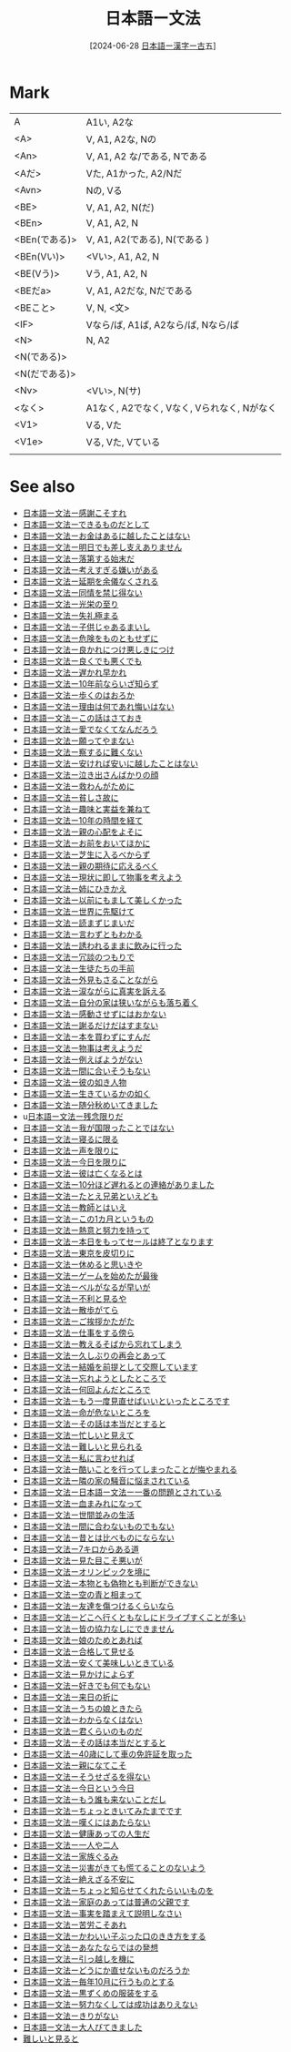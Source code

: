 :PROPERTIES:
:ID:       3f7240b3-e102-49e1-a59e-3985d1371e77
:END:
#+title: 日本語ー文法
#+filetags: :core:日本語:
#+date: [2024-06-28 [[id:78d85115-7bf0-4cc7-8f7d-5ee7d37a6025][日本語ー漢字ー古]]五]
#+last_modified: [2024-07-06 六 19:14]

* Mark
|             |                                       |
|-------------+---------------------------------------|
| A           | A1い, A2な                          |
|-------------+---------------------------------------|
| <A>         | V, A1, A2な, Nの                       |
|-------------+---------------------------------------|
| <An>        | V, A1, A2 な/である, Nである             |
|-------------+---------------------------------------|
| <Aだ>        | Vた, A1かった, A2/Nだ                   |
|-------------+---------------------------------------|
| <Avn>       | Nの, Vる                               |
|-------------+---------------------------------------|
| <BE>        | V, A1, A2, N(だ)                       |
|-------------+---------------------------------------|
| <BEn>       | V, A1, A2, N                          |
|-------------+---------------------------------------|
| <BEn(である)> | V, A1, A2(である), N(である )            |
|-------------+---------------------------------------|
| <BEn(Vい)>   | <Vい>, A1, A2, N                       |
|-------------+---------------------------------------|
| <BE(Vう)>    | Vう, A1, A2, N                         |
|-------------+---------------------------------------|
| <BEだa>      | V, A1, A2だな, Nだである                 |
|-------------+---------------------------------------|
| <BEこと>     | V, N, <文>                             |
|-------------+---------------------------------------|
| <IF>        | Vなら/ば, A1ば, A2なら/ば, Nなら/ば       |
|-------------+---------------------------------------|
| <N>         | N, A2                                 |
|-------------+---------------------------------------|
| <N(である)>   |                                       |
|-------------+---------------------------------------|
| <N(だである)> |                                       |
|-------------+---------------------------------------|
| <Nv>        | <Vい>, N(サ)                           |
|-------------+---------------------------------------|
| <なく>       | A1なく, A2でなく, Vなく, Vられなく, Nがなく |
|-------------+---------------------------------------|
| <V1>        | Vる, Vた                               |
|-------------+---------------------------------------|
| <V1e>       | Vる, Vた, Vている                       |
|-------------+---------------------------------------|
|             |                                       |


* See also
- [[id:3b7cba3c-d45a-44ab-a67f-50cb304c1690][日本語ー文法ー感謝こそすれ]]
- [[id:0aa16aa4-ef1a-465f-9d08-56c8735ca329][日本語ー文法ーできるものだとして]]
- [[id:586d0d4b-1a12-4b29-a338-d86b7187a4fe][日本語ー文法ーお金はあるに越したことはない]]
- [[id:f97838e4-09da-42da-92e2-f77dc6ae8b19][日本語ー文法ー明日でも差し支えありません]]
- [[id:25901f69-3d62-44c6-bba4-cd7ea042e7a7][日本語ー文法ー落第する始末だ]]
- [[id:c3df5536-b4e4-4b56-871e-b3c77270bab8][日本語ー文法ー考えすぎる嫌いがある]]
- [[id:0a53b6f2-a179-4dec-b3e6-a739a17b4641][日本語ー文法ー延期を余儀なくされる]]
- [[id:a6406d18-88ef-4df5-be68-7f35152e5084][日本語ー文法ー同情を禁じ得ない]]
- [[id:cc996dbc-0655-4129-a25d-ea432505aa55][日本語ー文法ー光栄の至り]]
- [[id:c36c066c-e5d3-4a79-9091-d71132793565][日本語ー文法ー失礼極まる]]
- [[id:437f4174-6f90-4b63-b014-685f3b310993][日本語ー文法ー子供じゃあるまいし]]
- [[id:bf72dba3-8f85-43d4-865c-409a98fb2bec][日本語ー文法ー危険をものともせずに]]
- [[id:7ae9e95f-bb9f-4594-8ad4-040c48c731fb][日本語ー文法ー良かれにつけ悪しきにつけ]]
- [[id:007a64b8-e37d-47e9-a813-f6c4b89d6233][日本語ー文法ー良くでも悪くでも]]
- [[id:e97c487d-b77d-435e-8252-0a2cefb11cac][日本語ー文法ー遅かれ早かれ]]
- [[id:3b5b6b71-5cfd-434f-86df-b9b95a87cb6a][日本語ー文法ー10年前ならいざ知らず]]
- [[id:c4ca488e-dbff-4384-80eb-173c6455cdbe][日本語ー文法ー歩くのはおろか]]
- [[id:11cda1cd-8ee0-447d-bbf9-f646530f4175][日本語ー文法ー理由は何であれ悔いはない]]
- [[id:457d61a8-4100-4f49-9bfa-af342494739d][日本語ー文法ーこの話はさておき]]
- [[id:03a7d3ff-db4e-455d-a4d0-40b976d5722a][日本語ー文法ー愛でなくてなんだろう]]
- [[id:43bd950a-2527-4ca0-9d22-a428895fb936][日本語ー文法ー願ってやまない]]
- [[id:2c8335e6-5e32-49ad-94ef-b8dad283dc52][日本語ー文法ー察するに難くない]]
- [[id:205f30d8-54e3-47b3-a755-ff646cd692b9][日本語ー文法ー安ければ安いに越したことはない]]
- [[id:29e32366-6f81-4de6-8789-8e537b48b8b2][日本語ー文法ー泣き出さんばかりの顔]]
- [[id:df7f0120-8f3b-4c46-8c93-e784d7e9cf9d][日本語ー文法ー救わんがために]]
- [[id:b70927b6-e748-4f09-b232-78a47ee6a326][日本語ー文法ー貧しさ故に]]
- [[id:f283227b-e6fb-4ba7-8a47-ff45bfbeba3a][日本語ー文法ー趣味と実益を兼ねて]]
- [[id:b97905e3-c668-4340-8ff1-74f50a06e232][日本語ー文法ー10年の時間を経て]]
- [[id:5f947f39-1dab-4475-9f49-f22c8278db50][日本語ー文法ー親の心配をよそに]]
- [[id:ba988854-002c-4367-b97f-dfd865ac2ae9][日本語ー文法ーお前をおいてほかに]]
- [[id:802161cd-1459-462f-b7b6-d0afb746c40e][日本語ー文法ー芝生に入るべからず]]
- [[id:5e110833-b5a7-4b0d-835a-2294f72c178c][日本語ー文法ー親の期待に応えるべく]]
- [[id:51890f6b-966d-4f8b-baaf-e906a5941408][日本語ー文法ー現状に即して物事を考えよう]]
- [[id:7e108920-0496-484e-b6e9-d6c643aa247c][日本語ー文法ー姉にひきかえ]]
- [[id:3e4437fb-e186-4eae-bbdc-d72c37ce4fc9][日本語ー文法ー以前にもまして美しくかった]]
- [[id:e66657f1-04b8-48a8-9396-a37da47f4f73][日本語ー文法ー世界に先駆けて]]
- [[id:8d6d4e1d-b72c-43db-907f-b3b84c0f7feb][日本語ー文法ー読まずじまいだ]]
- [[id:a36651bc-9830-4876-a7cd-e44e67080e51][日本語ー文法ー言わずともわかる]]
- [[id:1c4b0c5f-f38e-41c6-83d6-787aa827642a][日本語ー文法ー誘われるままに飲みに行った]]
- [[id:f9bfcf37-a0cb-4783-8630-d90fdaf59dd6][日本語ー文法ー冗談のつもりで]]
- [[id:4defbd35-cc07-4ba1-a898-380cb260a6d0][日本語ー文法ー生徒たちの手前]]
- [[id:d90c13a9-a55f-4109-8885-5817eb57c2a8][日本語ー文法ー外見もさることながら]]
- [[id:867e6c39-68f5-40e6-be50-40a5d7fd6e32][日本語ー文法ー涙ながらに真実を訴える]]
- [[id:273c215a-4dd6-49e1-b2f5-0637ed562dc3][日本語ー文法ー自分の家は狭いながらも落ち着く]]
- [[id:b2b106b6-39b6-465c-9dda-bf77b35ac447][日本語ー文法ー感動させずにはおかない]]
- [[id:dcc5f330-1896-4b67-aa68-465e13ea8365][日本語ー文法ー謝るだけだはすまない]]
- [[id:baf91f75-b3e1-4aa2-aa10-6a1c1be715fb][日本語ー文法ー本を買わずにすんだ]]
- [[id:5b673fa7-d545-4442-b23a-a022e254953b][日本語ー文法ー物事は考えようだ]]
- [[id:2bff9efe-593e-41c7-add2-24bf5487823d][日本語ー文法ー例えばようがない]]
- [[id:577b92a9-e394-4afb-997f-9f75ff27744f][日本語ー文法ー間に合いそうもない]]
- [[id:880dce5d-dc0c-4105-8638-bf7f9da681d0][日本語ー文法ー彼の如き人物]]
- [[id:eea56e30-019c-4c74-bab7-757b8dd2f637][日本語ー文法ー生きているかの如く]]
- [[id:10d61aac-9e48-47c8-8c18-c904d9f34f7d][日本語ー文法ー随分秋めいてきました]]
- u[[id:94d4f069-70e0-41aa-bbac-91e8eba11095][日本語ー文法ー残念限りだ]]
- [[id:9a2cbc4c-d87d-4f76-b0da-aa790b947487][日本語ー文法ー我が国限ったことではない]]
- [[id:0dade0da-7cd9-490a-86f2-2000c0678f41][日本語ー文法ー寝るに限る]]
- [[id:746e051a-0e83-4643-a196-128ff6750d28][日本語ー文法ー声を限りに]]
- [[id:41eccf33-5659-4b43-8ebe-6095a4178189][日本語ー文法ー今日を限りに]]
- [[id:d7c51d03-a9ad-4dac-91e2-7c944eee815d][日本語ー文法ー彼は亡くなるとは]]
- [[id:5ecce0f2-96d6-497c-b4f5-5ccd39329e69][日本語ー文法ー10分ほど遅れるとの連絡がありました]]
- [[id:86fff08c-2272-4184-b67b-07e545d37b6b][日本語ー文法ーたとえ兄弟といえども]]
- [[id:1b577afb-a4b7-4f19-994d-404646892093][日本語ー文法ー教師とはいえ]]
- [[id:3528193e-1cb9-4480-9f29-f2e6fa70ff5c][日本語ー文法ーこの1カ月というもの]]
- [[id:dbe36cea-604b-4d15-b486-745394df6011][日本語ー文法ー熱意と努力を持って]]
- [[id:46691d81-396d-4c65-8296-ec247bea57c1][日本語ー文法ー本日をもってセールは終了となります]]
- [[id:b4139872-8491-4957-b09a-41826e1ec0ad][日本語ー文法ー東京を皮切りに]]
- [[id:e3ef95f5-7c90-47e2-88ea-976df75392dc][日本語ー文法ー休めると思いきや]]
- [[id:e47bb5f7-a692-4717-b49c-78cd789f8bd9][日本語ー文法ーゲームを始めたが最後]]
- [[id:4e5c5c3f-0c90-4bc3-bcc4-e69818fc09e6][日本語ー文法ーベルがなるが早いが]]
- [[id:caaa6ce7-145f-4f77-ab49-190d3cce11c1][日本語ー文法ー不利と見るや]]
- [[id:f3fcca2e-8423-4a62-bdc7-f1ca2d6fb3af][日本語ー文法ー散歩がてら]]
- [[id:2a68e9a4-970f-4ae6-a3a0-2ea70de9e489][日本語ー文法ーご挨拶かたがた]]
- [[id:88bf21a9-6891-45e3-a19c-c278df7e6988][日本語ー文法ー仕事をする傍ら]]
- [[id:0a48be80-a50e-404c-b922-ad9c173047a8][日本語ー文法ー教えるそばから忘れてしまう]]
- [[id:bb0ade35-ef84-42f1-8582-abfccea78fec][日本語ー文法ー久しぶりの再会とあって]]
- [[id:af41cb03-c453-47cb-8acc-a4b6ea6b98b1][日本語ー文法ー結婚を前提として交際しています]]
- [[id:25107013-6728-44fc-8a80-daf83a391fb3][日本語ー文法ー忘れようとしたところで]]
- [[id:3cbf000a-6d96-4396-82dc-de32b7d3baf5][日本語ー文法ー何回よんだところで]]
- [[id:abedac55-a552-4e8e-b084-fa18c01b6902][日本語ー文法ーもう一度見直せばいいといったところです]]
- [[id:a9c4e9a8-ac0f-4967-9604-f362808c7500][日本語ー文法ー命が危ないところを]]
- [[id:12195d69-0543-4034-8a65-65d5e9c11100][日本語ー文法ーその話は本当だとすると]]
- [[id:422ef93a-d9a6-4cb5-b7ce-61e70431bfd5][日本語ー文法ー忙しいと見えて]]
- [[id:3487e7ab-07fe-41e5-b348-0c5a144acb6f][日本語ー文法ー難しいと見られる]]
- [[id:9f47d2c1-d441-4ccc-80b9-5307ff2e62c8][日本語ー文法ー私に言わせれば]]
- [[id:cf707d76-4b3e-4f82-b17a-9378573ffd4d][日本語ー文法ー酷いことを行ってしまったことが悔やまれる]]
- [[id:f585de15-e7db-4c0b-a1ed-926f5937b4fa][日本語ー文法ー隣の家の騒音に悩まされている]]
- [[id:a3219365-a10a-4fd3-a6d8-9d64d8b24053][日本語ー文法ー日本語ー文法ー一番の問題とされている]]
- [[id:056eb2ac-8222-4e2b-a903-e72a0a09490c][日本語ー文法ー血まみれになって]]
- [[id:16799f5c-079e-43ed-bd74-714c08bd1bdc][日本語ー文法ー世間並みの生活]]
- [[id:bc29c1e9-f512-42c1-b152-5f9ea6158518][日本語ー文法ー間に合わないものでもない]]
- [[id:d577a2e8-8865-4834-9042-cfb4417f6a73][日本語ー文法ー昔とは比べものにならない]]
- [[id:2102ae54-2f64-4b7e-b54c-5f63f966603b][日本語ー文法ー7キロからある道]]
- [[id:2d6eec59-ae4d-46bb-bd6c-98c2dd5b3be5][日本語ー文法ー見た目こそ悪いが]]
- [[id:7e2b0c4b-5188-400d-bacc-50bfb0313b4e][日本語ー文法ーオリンピックを境に]]
- [[id:251ad018-d372-49ce-98b3-9cd900fdbbf0][日本語ー文法ー本物とも偽物とも判断ができない]]
- [[id:1e37e8f3-de7e-4446-a1f1-2ca0b0503ca7][日本語ー文法ー空の青と相まって]]
- [[id:0ddaa79e-ac11-4dc5-a58b-42e2a1e719d7][日本語ー文法ー友達を傷つけるくらいなら]]
- [[id:9b4e8d08-b7eb-4193-9823-86e1e448f11e][日本語ー文法ーどこへ行くともなしにドライブすくことが多い]]
- [[id:fd440565-3d6e-4f57-84ce-eb2d1fcb67c1][日本語ー文法ー皆の協力なしにできません]]
- [[id:953cf941-0469-4954-a406-0e3036bd5175][日本語ー文法ー娘のためとあれば]]
- [[id:047a18ac-5464-4615-80fe-5a45414289f3][日本語ー文法ー合格して見せる]]
- [[id:343081a0-36ba-4b6e-8309-271e41538f24][日本語ー文法ー安くて美味しいときている]]
- [[id:83946695-d9a6-4256-9ae8-209ebc8aa8f4][日本語ー文法ー見かけによらず]]
- [[id:54d0aa26-df07-4774-b221-a96c734bd396][日本語ー文法ー好きでも何でもない]]
- [[id:5ed74f46-a957-46d2-a521-a78eb4f1ffb3][日本語ー文法ー来日の折に]]
- [[id:b5b23787-89f6-4f0f-90a3-2712615d8f75][日本語ー文法ーうちの娘ときたら]]
- [[id:846befde-aac3-45ec-a148-9bb2dc536911][日本語ー文法ーわからなくはない]]
- [[id:eb22239d-6923-4455-9122-ca71ed67d6e7][日本語ー文法ー君くらいのものだ]]
- [[id:12195d69-0543-4034-8a65-65d5e9c11100][日本語ー文法ーその話は本当だとすると]]
- [[id:012e54e6-9bf2-46e9-b6b7-f7dc5d4e8cab][日本語ー文法ー40歳にして車の免許証を取った]]
- [[id:fb42125e-faf8-491f-adff-434a8bedf115][日本語ー文法ー親になてこそ]]
- [[id:b0897f03-f279-4d5a-be10-31df1950affa][日本語ー文法ーそうせざるを得ない]]
- [[id:d86d6ac6-b078-469d-bff8-a0b1d75884c0][日本語ー文法ー今日という今日]]
- [[id:c899add4-420c-4b3f-ba28-140969657e92][日本語ー文法ーもう誰も来ないことだし]]
- [[id:ce9231c1-330d-4154-9ecb-20b290ffed0e][日本語ー文法ーちょっときいてみたまでです]]
- [[id:15fb369b-8d6a-401a-8624-5a6a2db393fb][日本語ー文法ー嘆くにはあたらない]]
- [[id:d56af65f-c41e-4a91-a9f1-21f7c41ff2e7][日本語ー文法ー健康あっての人生だ]]
- [[id:cc1f167e-dbfc-4eaf-986d-3d8fbdf5b056][日本語ー文法ー一人や二人]]
- [[id:93431432-8e11-4e56-9bee-d6837919d57c][日本語ー文法ー家族ぐるみ]]
- [[id:5d041ea4-a7be-456a-8b46-98d69332bdaf][日本語ー文法ー災害がきても慌てることのないよう]]
- [[id:5ebbbce8-6fab-4111-b97c-4832ec24fbc9][日本語ー文法ー絶えざる不安に]]
- [[id:4ecf748c-40fe-45d3-a302-f0e82d48520b][日本語ー文法ーちょっと知らせてくれたらいいものを]]
- [[id:95cc5d03-da88-4920-a18c-d8cc0e258b61][日本語ー文法ー家庭のあっては普通の父親です]]
- [[id:9acbecd9-654a-4439-823b-fbf92843affb][日本語ー文法ー事実を踏まえて説明しなさい]]
- [[id:1b752b58-2d22-4df9-afba-8ca820b78849][日本語ー文法ー苦労こそあれ]]
- [[id:231df3b1-8305-45aa-82ec-5c42c6c57ee8][日本語ー文法ーかわいい子ぶった口のきき方をする]]
- [[id:bd245608-e989-4366-9f2d-e680707adbaf][日本語ー文法ーあなたならではの発想]]
- [[id:e0471d1c-a278-4a5e-89eb-27a8f556c237][日本語ー文法ー引っ越しを機に]]
- [[id:bffac387-4d2f-4dc9-9121-335dd0fbcc93][日本語ー文法ーどうにか直せないものだろうか]]
- [[id:0d2891fc-bbf5-4216-b93f-ec45c4dfb331][日本語ー文法ー毎年10月に行うものとする]]
- [[id:723d2e9f-1dab-445d-a461-0040c5c21509][日本語ー文法ー黒ずくめの服装をする]]
- [[id:2a23ced2-36f2-47b1-b964-88e062399c18][日本語ー文法ー努力なくしては成功はありえない]]
- [[id:484db524-1b1f-42a4-9766-bb0054c5db0c][日本語ー文法ーきりがない]]
- [[id:89d44871-9a7f-47f6-860d-bd8b83d32d91][日本語ー文法ー大人びてきました]]
- [[id:f0416d22-f0c6-450d-9825-61806a7e5ebd][難しいと見ると]]
